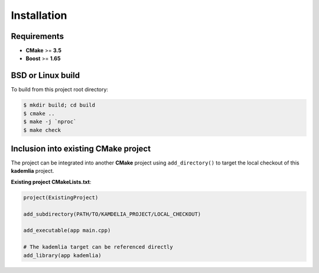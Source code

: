 Installation
============

Requirements
------------

* **CMake** >= **3.5**
* **Boost** >= **1.65**

BSD or Linux build
------------------

To build from this project root directory:

.. code-block:: shell

    $ mkdir build; cd build
    $ cmake ..
    $ make -j `nproc`
    $ make check

Inclusion into existing CMake project
-------------------------------------

The project can be integrated into another **CMake** project using
``add_directory()`` to target the local checkout of this **kademlia** project.

**Existing project CMakeLists.txt**:

.. code-block:: cmake

   project(ExistingProject) 

   add_subdirectory(PATH/TO/KAMDELIA_PROJECT/LOCAL_CHECKOUT)

   add_executable(app main.cpp)

   # The kademlia target can be referenced directly
   add_library(app kademlia)
